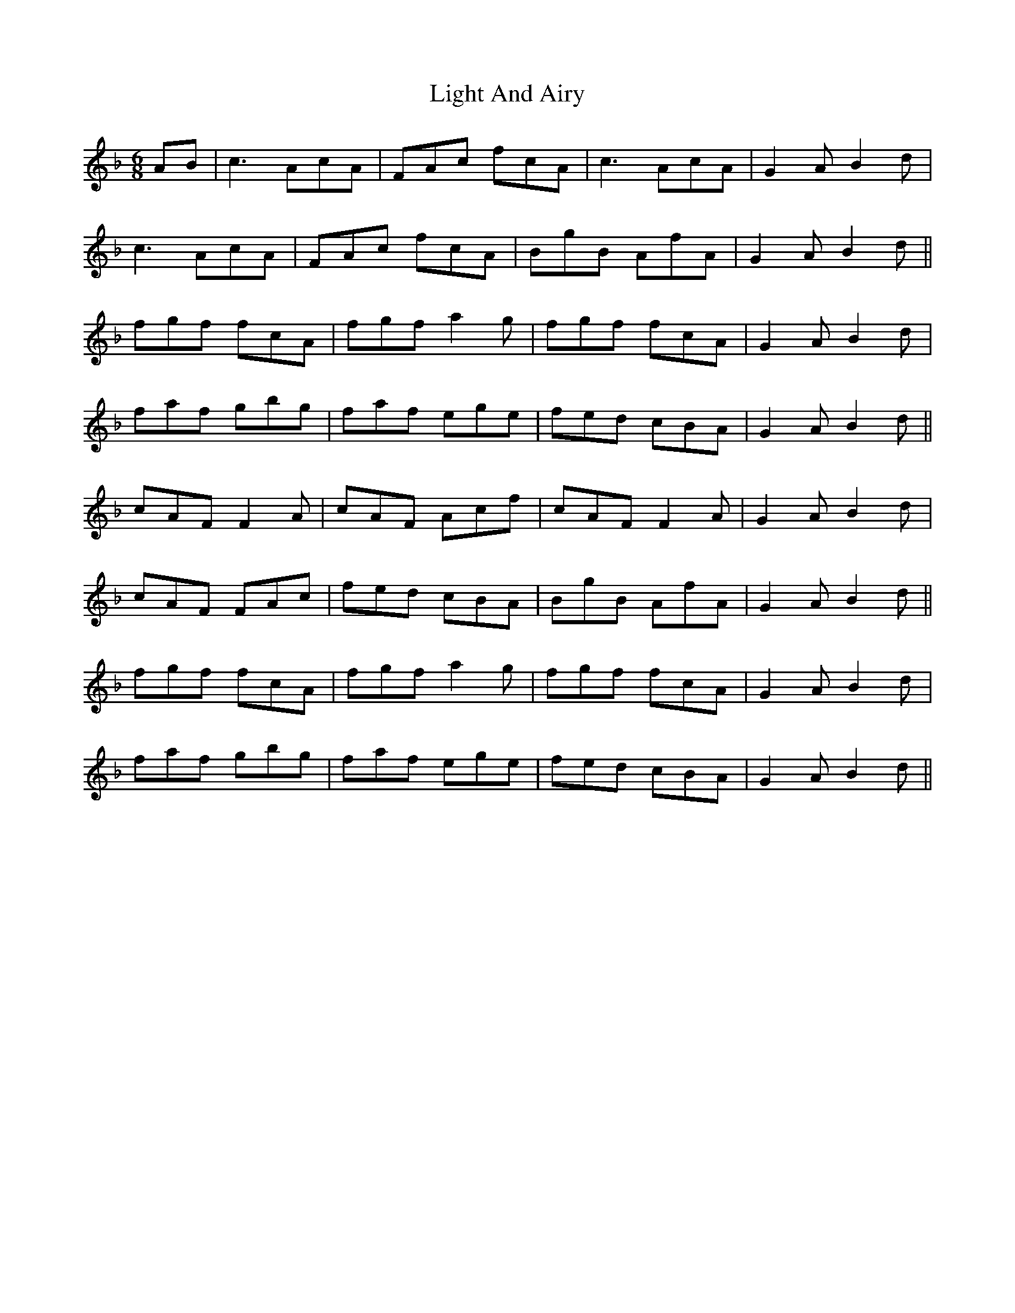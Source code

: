 X: 23551
T: Light And Airy
R: jig
M: 6/8
K: Fmajor
AB|c3 AcA|FAc fcA|c3 AcA|G2 A B2 d|
c3 AcA|FAc fcA|BgB AfA|G2 A B2 d||
fgf fcA|fgf a2 g|fgf fcA|G2 A B2 d|
faf gbg|faf ege|fed cBA|G2 A B2 d||
cAF F2 A|cAF Acf|cAF F2 A|G2 A B2 d|
cAF FAc|fed cBA|BgB AfA|G2 A B2 d||
fgf fcA|fgf a2 g|fgf fcA|G2 A B2 d|
faf gbg|faf ege|fed cBA|G2 A B2 d||

